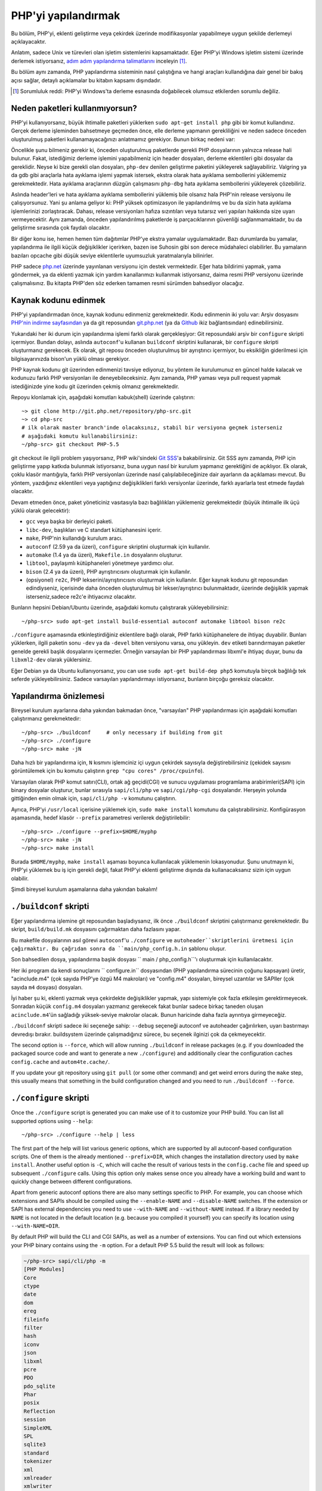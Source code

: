 .. highlight:: bash

.. _building_php:

PHP'yi yapılandırmak
====================

Bu bölüm, PHP'yi, eklenti geliştirme veya çekirdek üzerinde modifikasyonlar yapabilmeye uygun şekilde derlemeyi
açıklayacaktır.

Anlatım, sadece Unix ve türevleri olan işletim sistemlerini kapsamaktadır. Eğer PHP'yi Windows
işletim sistemi üzerinde derlemek istiyorsanız, `adım adım yapılandırma talimatlarını`__ inceleyin [#]_.

Bu bölüm aynı zamanda, PHP yapılandırma sisteminin nasıl çalıştığına ve hangi araçları kullandığına
dair genel bir bakış açısı sağlar, detaylı açıklamalar bu kitabın kapsamı dışındadır.

.. __: https://wiki.php.net/internals/windows/stepbystepbuild

.. [#] Sorumluluk reddi: PHP'yi Windows'ta derleme esnasında doğabilecek olumsuz etkilerden sorumlu değiliz.

Neden paketleri kullanmıyorsun?
-------------------------------

PHP'yi kullanıyorsanız, büyük ihtimalle paketleri yüklerken ``sudo apt-get install php`` gibi bir komut
kullandınız. Gerçek derleme işleminden bahsetmeye geçmeden önce, elle derleme yapmanın gerekliliğini ve
neden sadece önceden oluşturulmuş paketleri kullanamayacağınızı anlatmamız gerekiyor. 
Bunun birkaç nedeni var:

Öncelikle şunu bilmeniz gerekir ki, önceden oluşturulmuş paketlerde gerekli PHP dosyalarının yalnızca release
hali bulunur. Fakat, istediğimiz derleme işlemini yapabilmeniz için header dosyaları, derleme eklentileri gibi 
dosyalar da gereklidir. Neyse ki bize gerekli olan dosyaları, ``php-dev`` denilen geliştirme paketini yükleyerek
sağlayabiliriz. Valgring ya da gdb gibi araçlarla hata ayıklama işlemi yapmak istersek, ekstra olarak hata ayıklama
sembollerini yüklememiz gerekmektedir. Hata ayıklama araçlarının düzgün çalışmasını ``php-dbg`` hata ayıklama 
sembollerini yükleyerek çözebiliriz.

Aslında header'leri ve hata ayıklama ayıklama sembollerini yüklemiş bile olsanız hala PHP'nin release versiyonu ile
çalışıyorsunuz. Yani şu anlama geliyor ki: PHP yüksek optimizasyon ile yapılandırılmış ve bu da sizin hata ayıklama
işlemlerinizi zorlaştıracak. Dahası, release versiyonları hafıza sızıntıları veya tutarsız veri yapıları hakkında
size uyarı vermeyecektir. Aynı zamanda, önceden yapılandırılmış paketlerde iş parçacıklarının güvenliği
sağlanmamaktadır, bu da geliştirme sırasında çok faydalı olacaktır. 

Bir diğer konu ise, hemen hemen tüm dağıtımlar PHP'ye ekstra yamalar uygulamaktadır. Bazı durumlarda bu yamalar,
yapılandırma ile ilgili küçük değişiklikler içerirken, bazen ise Suhosin gibi son derece müdahaleci olabilirler.
Bu yamaların bazıları opcache gibi düşük seviye eklentilerle uyumsuzluk yaratmalarıyla bilinirler.

PHP sadece `php.net`_ üzerinde yayınlanan versiyonu için destek vermektedir. Eğer hata bildirimi yapmak, yama göndermek,
ya da eklenti yazmak için yardım kanallarımızı kullanmak istiyorsanız, daima resmi PHP versiyonu üzerinde
çalışmalısınız. Bu kitapta PHP'den söz ederken tamamen resmi sürümden bahsediyor olacağız.

.. _`php.net`: http://www.php.net

Kaynak kodunu edinmek
---------------------

PHP'yi yapılandırmadan önce, kaynak kodunu edinmeniz gerekmektedir. Kodu edinmenin iki yolu var: Arşiv dosyasını
`PHP'nin indirme sayfasından`_ ya da git reposundan `git.php.net`_ (ya da
`Github`_ ikiz bağlantısından) edinebilirsiniz.

Yukarıdaki her iki durum için yapılandırma işlemi farklı olarak gerçekleşiyor: Git reposundaki arşiv bir ``configure`` 
skripti içermiyor. Bundan dolayı, aslında ``autoconf``'u kullanan ``buildconf`` skriptini kullanarak, bir ``configure`` 
skripti oluşturmanız gerekecek. Ek olarak, git reposu önceden oluşturulmuş bir ayrıştırıcı içermiyor, bu eksikliğin
giderilmesi için bilgisayarınızda bison'un yüklü olması gerekiyor.

PHP kaynak kodunu git üzerinden edinmenizi tavsiye ediyoruz, bu yöntem ile kurulumunuz en güncel halde kalacak ve
kodunuzu farklı PHP versiyonları ile deneyebileceksiniz. Aynı zamanda, PHP yaması veya pull request yapmak 
istediğinizde yine kodu git üzerinden çekmiş olmanız gerekmektedir.

Repoyu klonlamak için, aşağıdaki komutları kabuk(shell) üzerinde çalıştırın::

    ~> git clone http://git.php.net/repository/php-src.git
    ~> cd php-src
    # ilk olarak master branch'inde olacaksınız, stabil bir versiyona geçmek isterseniz
    # aşağıdaki komutu kullanabilirsiniz:
    ~/php-src> git checkout PHP-5.5

git checkout ile ilgili problem yaşıyorsanız, PHP wiki'sindeki `Git SSS`_'a bakabilirsiniz. Git SSS aynı zamanda,
PHP için geliştirme yapıp katkıda bulunmak istiyorsanız, buna uygun nasıl bir kurulum yapmanız
gerektiğini de açıklıyor. Ek olarak, çoklu klasör mantığıyla, farklı PHP versiyonları üzerinde nasıl
çalışılabileceğinize dair ayarların da açıklaması mevcut. Bu yöntem, yazdığınız eklentileri veya
yaptığınız değişiklikleri farklı versiyonlar üzerinde, farklı ayarlarla test etmede faydalı olacaktır.

Devam etmeden önce, paket yöneticiniz vasıtasıyla bazı bağlılıkları yüklemeniz gerekmektedir (büyük ihtimalle
ilk üçü yüklü olarak gelecektir):

* ``gcc`` veya başka bir derleyici paketi.
* ``libc-dev``, başlıkları ve C standart kütüphanesini içerir.
* ``make``, PHP'nin kullandığı kurulum aracı.
* ``autoconf`` (2.59 ya da üzeri), ``configure`` skriptini oluşturmak için kullanılır.
* ``automake`` (1.4 ya da üzeri), ``Makefile.in`` dosyalarını oluşturur.
* ``libtool``, paylaşımlı kütüphaneleri yönetmeye yardımcı olur.
* ``bison`` (2.4 ya da üzeri), PHP ayrıştırıcısını oluşturmak için kullanılır.
* (opsiyonel) ``re2c``, PHP lekserini/ayrıştırıcısını oluşturmak için kullanılır. Eğer kaynak kodunu git reposundan edindiyseniz, içerisinde daha önceden oluşturulmuş bir lekser/ayrıştırıcı bulunmaktadır, üzerinde değişiklik yapmak isterseniz,sadece re2c'e ihtiyacınız olacaktır.

Bunların hepsini Debian/Ubuntu üzerinde, aşağıdaki komutu çalıştırarak yükleyebilirsiniz::

    ~/php-src> sudo apt-get install build-essential autoconf automake libtool bison re2c

``./configure`` aşamasında etkinleştirdiğiniz eklentilere bağlı olarak, PHP farklı kütüphanelere de ihtiyaç duyabilir.
Bunları yüklerken, ilgili paketin sonu ``-dev`` ya da ``-devel`` biten versiyonu varsa, onu yükleyin.
``dev`` etiketi barındırmayan paketler genelde gerekli başlık dosyalarını içermezler. Örneğin varsayılan bir
PHP yapılandırması libxml'e ihtiyaç duyar, bunu da ``libxml2-dev`` olarak yüklersiniz.

Eğer Debian ya da Ubuntu kullanıyorsanız, you can use ``sudo apt-get build-dep php5`` komutuyla birçok bağlılığı
tek seferde yükleyebilirsiniz. Sadece varsayılan yapılandırmayı istiyorsanız, bunların birçoğu gereksiz olacaktır.

.. _PHP'nin indirme sayfasından: http://www.php.net/downloads.php
.. _git.php.net: http://git.php.net
.. _Github: http://www.github.com/php/php-src
.. _Git SSS: https://wiki.php.net/vcs/gitfaq

Yapılandırma önizlemesi
-----------------------

Bireysel kurulum ayarlarına daha yakından bakmadan önce, "varsayılan" PHP yapılandırması için
aşağıdaki komutları çalıştırmanız gerekmektedir::

    ~/php-src> ./buildconf     # only necessary if building from git
    ~/php-src> ./configure
    ~/php-src> make -jN

Daha hızlı bir yapılandırma için, ``N`` kısmını işlemciniz içi uygun çekirdek sayısıyla değiştirebilirsiniz
(çekidek sayısını görüntülemek için bu komutu çalıştırın ``grep "cpu cores" /proc/cpuinfo``).

Varsayılan olarak PHP komut satırı(CLI), ortak ağ geçidi(CGI) ve sunucu uygulaması programlama
arabirimleri(SAPI) için binary dosyalar oluşturur, bunlar sırasıyla ``sapi/cli/php`` ve
``sapi/cgi/php-cgi`` dosyalarıdır. Herşeyin yolunda gittiğinden emin olmak için, ``sapi/cli/php -v``
komutunu çalıştırın.

Ayrıca, PHP'yi ``/usr/local`` içerisine yüklemek için, ``sudo make install`` komutunu da çalıştırabilirsiniz.
Konfigürasyon aşamasında, hedef klasör ``--prefix`` parametresi verilerek değiştirilebilir::

    ~/php-src> ./configure --prefix=$HOME/myphp
    ~/php-src> make -jN
    ~/php-src> make install

Burada ``$HOME/myphp``, ``make install`` aşaması boyunca kullanılacak yüklemenin lokasyonudur.
Şunu unutmayın ki, PHP'yi yüklemek bu iş için gerekli değil, fakat PHP'yi eklenti geliştirme dışında da
kullanacaksanız sizin için uygun olabilir.

Şimdi bireysel kurulum aşamalarına daha yakından bakalım!

``./buildconf`` skripti
-----------------------

Eğer yapılandırma işlemine git reposundan başladıysanız, ilk önce ``./buildconf`` skriptini çalıştırmanız
gerekmektedir. Bu skript, ``build/build.mk`` dosyasını çağırmaktan daha fazlasını yapar.

Bu makefile dosyalarının asıl görevi ``autoconf``'u ``./configure`` ve ``autoheader``skriptlerini üretmesi için çağırmaktır. Bu çağrıdan sonra da
``main/php_config.h.in`` şablonu oluşur.

Son bahsedilen dosya, yapılandırma başlık dosyası `` main / php_config.h``'ı oluşturmak için  kullanılacaktır.

Her iki program da kendi sonuçlarını `` configure.in`` dosyasından (PHP yapılandırma sürecinin çoğunu kapsayan)
üretir, "acinclude.m4" (çok sayıda PHP'ye özgü M4 makroları) ve "config.m4" dosyaları, bireysel uzantılar ve SAPIler
(çok sayıda ``m4`` dosyası) dosyaları.

İyi haber şu ki, eklenti yazmak veya çekirdekte değişiklikler yapmak, yapı sistemiyle
çok fazla etkileşim gerektirmeyecek. Sonradan küçük ``config.m4`` dosyaları yazmanız gerekecek fakat bunlar sadece
birkaç taneden oluşan ``acinclude.m4``'ün sağladığı yüksek-seviye makrolar olacak. Bunun haricinde daha
fazla ayrıntıya girmeyeceğiz.

``./buildconf`` skripti sadece iki seçeneğe sahip: ``--debug`` seçeneği autoconf ve
autoheader çağırılırken, uyarı bastırmayı devredışı bırakır. buildsystem üzerinde çalışmadığınız sürece,
bu seçenek ilginizi çok da çekmeyecektir.

The second option is ``--force``, which will allow running ``./buildconf`` in release packages (e.g. if you downloaded
the packaged source code and want to generate a new ``./configure``) and additionally clear the configuration caches
``config.cache`` and ``autom4te.cache/``.

If you update your git repository using ``git pull`` (or some other command) and get weird errors during the ``make``
step, this usually means that something in the build configuration changed and you need to run ``./buildconf --force``.

``./configure`` skripti
-----------------------

Once the ``./configure`` script is generated you can make use of it to customize your PHP build. You can list all
supported options using ``--help``::

    ~/php-src> ./configure --help | less

The first part of the help will list various generic options, which are supported by all autoconf-based configuration
scripts. One of them is the already mentioned ``--prefix=DIR``, which changes the installation directory used by
``make install``. Another useful option is ``-C``, which will cache the result of various tests in the ``config.cache``
file and speed up subsequent ``./configure`` calls. Using this option only makes sense once you already have a working
build and want to quickly change between different configurations.

Apart from generic autoconf options there are also many settings specific to PHP. For example, you can choose which
extensions and SAPIs should be compiled using the ``--enable-NAME`` and ``--disable-NAME`` switches. If the extension or
SAPI has external dependencies you need to use ``--with-NAME`` and ``--without-NAME`` instead. If a library needed by
``NAME`` is not located in the default location (e.g. because you compiled it yourself) you can specify its location
using ``--with-NAME=DIR``.

By default PHP will build the CLI and CGI SAPIs, as well as a number of extensions. You can find out which extensions
your PHP binary contains using the ``-m`` option. For a default PHP 5.5 build the result will look as follows:

.. code-block:: none

    ~/php-src> sapi/cli/php -m
    [PHP Modules]
    Core
    ctype
    date
    dom
    ereg
    fileinfo
    filter
    hash
    iconv
    json
    libxml
    pcre
    PDO
    pdo_sqlite
    Phar
    posix
    Reflection
    session
    SimpleXML
    SPL
    sqlite3
    standard
    tokenizer
    xml
    xmlreader
    xmlwriter

If you now wanted to stop compiling the CGI SAPI, as well as the tokenizer and sqlite3 extensions and instead enable
opcache and gmp, the corresponding configure command would be::

    ~/php-src> ./configure --disable-cgi --disable-tokenizer --without-sqlite3 \
                           --enable-opcache --with-gmp

By default most extensions will be compiled statically, i.e. they will be part of the resulting binary. Only the opcache
extension is shared by default, i.e. it will generate an ``opcache.so`` shared object in the ``modules/`` directory. You
can compile other extensions into shared objects as well by writing ``--enable-NAME=shared`` or ``--with-NAME=shared``
(but not all extensions support this). We'll talk about how to make use of shared extensions in the next section.

To find out which switch you need to use and whether an extension is enabled by default, check ``./configure --help``.
If the switch is either ``--enable-NAME`` or ``--with-NAME`` it means that the extension is not compiled by default and
needs to be explicitly enabled. ``--disable-NAME`` or ``--without-NAME`` on the other hand indicate an extension that
is compiled by default, but can be explicitly disabled.

Some extensions are always compiled and can not be disabled. To create a build that only contains the minimal amount of
extensions use the ``--disable-all`` option::

    ~/php-src> ./configure --disable-all && make -jN
    ~/php-src> sapi/cli/php -m
    [PHP Modules]
    Core
    date
    ereg
    pcre
    Reflection
    SPL
    standard

The ``--disable-all`` option is very useful if you want a fast build and don't need much functionality (e.g. when
implementing language changes). For the smallest possible build you can additionally specify the ``--disable-cgi``
switch, so only the CLI binary is generated.

There are two more switches, which you should **always** specify when developing extensions or working on PHP:

``--enable-debug`` enables debug mode, which has multiple effects: Compilation will run with ``-g`` to generate debug
symbols and additionally use the lowest optimization level ``-O0``. This will make PHP a lot slower, but make debugging
with tools like ``gdb`` more predictable. Furthermore debug mode defines the ``ZEND_DEBUG`` macro, which will enable
various debugging helpers in the engine. Among other things memory leaks, as well as incorrect use of some data
structures, will be reported.

``--enable-maintainer-zts`` enables thread-safety. This switch will define the ``ZTS`` macro, which in turn will enable
the whole TSRM (thread-safe resource manager) machinery used by PHP. Writing thread-safe extensions for PHP is very
simple, but only if make sure to enable this switch. Otherwise you're bound to forget a ``TSRMLS_*`` macro somewhere and
your code won't build in a thread-safe environment.

On the other hand you should not use either of these options if you want to perform performance benchmarks for your
code, as both can cause significant and asymmetrical slowdowns.

Note that ``--enable-debug`` and ``--enable-maintainer-zts`` change the ABI of the PHP binary, e.g. by adding additional
arguments to many functions. As such shared extensions compiled in debug mode will not be compatible with a PHP binary
built in release mode. Similarly a thread-safe extension is not compatible with a thread-unsafe PHP build.

Due to the ABI incompatibility ``make install`` (and PECL install) will put shared extensions in different directories
depending on these options:

* ``$PREFIX/lib/php/extensions/no-debug-non-zts-API_NO`` for release builds without ZTS
* ``$PREFIX/lib/php/extensions/debug-non-zts-API_NO`` for debug builds without ZTS
* ``$PREFIX/lib/php/extensions/no-debug-zts-API_NO`` for release builds with ZTS
* ``$PREFIX/lib/php/extensions/debug-zts-API_NO`` for debug builds with ZTS

The ``API_NO`` placeholder above refers to the ``ZEND_MODULE_API_NO`` and is just a date like ``20100525``, which is
used for internal API versioning.

For most purposes the configuration switches described above should be sufficient, but of course ``./configure``
provides many more options, which you'll find described in the help.

Apart from passing options to configure, you can also specify a number of environment variables. Some of the more
important ones are documented at the end of the configure help output (``./configure --help | tail -25``).

For example you can use ``CC`` to use a different compiler and ``CFLAGS`` to change the used compilation flags::

    ~/php-src> ./configure --disable-all CC=clang CFLAGS="-O3 -march=native"

In this configuration the build will make use of clang (instead of gcc) and use a very high optimization level
(``-O3 -march=native``).

``make`` ve ``make install``
----------------------------

After everything is configured, you can use ``make`` to perform the actual compilation::

    ~/php-src> make -jN    # where N is the number of cores

The main result of this operation will be PHP binaries for the enabled SAPIs (by default ``sapi/cli/php`` and
``sapi/cgi/php-cgi``), as well as shared extensions in the ``modules/`` directory.

Now you can run ``make install`` to install PHP into ``/usr/local`` (default) or whatever directory you specified using
the ``--prefix`` configure switch.

``make install`` will do little more than copy a number of files to the new location. Unless you specified
``--without-pear`` during configuration, it will also download and install PEAR. Here is the resulting tree of a default
PHP build:

.. code-block:: none

    > tree -L 3 -F ~/myphp

    /home/myuser/myphp
    |-- bin
    |   |-- pear*
    |   |-- peardev*
    |   |-- pecl*
    |   |-- phar -> /home/myuser/myphp/bin/phar.phar*
    |   |-- phar.phar*
    |   |-- php*
    |   |-- php-cgi*
    |   |-- php-config*
    |   `-- phpize*
    |-- etc
    |   `-- pear.conf
    |-- include
    |   `-- php
    |       |-- ext/
    |       |-- include/
    |       |-- main/
    |       |-- sapi/
    |       |-- TSRM/
    |       `-- Zend/
    |-- lib
    |   `-- php
    |       |-- Archive/
    |       |-- build/
    |       |-- Console/
    |       |-- data/
    |       |-- doc/
    |       |-- OS/
    |       |-- PEAR/
    |       |-- PEAR5.php
    |       |-- pearcmd.php
    |       |-- PEAR.php
    |       |-- peclcmd.php
    |       |-- Structures/
    |       |-- System.php
    |       |-- test/
    |       `-- XML/
    `-- php
        `-- man
            `-- man1/

A short overview of the directory structure:

* *bin/* contains the SAPI binaries (``php`` and ``php-cgi``), as well as the ``phpize`` and ``php-config`` scripts.
  It is also home to the various PEAR/PECL scripts.
* *etc/* contains configuration. Note that the default *php.ini* directory is **not** here.
* *include/php* contains header files, which are needed to build additional extensions or embed PHP in custom software.
* *lib/php* contains PEAR files. The *lib/php/build* directory includes files necessary for building extensions, e.g.
  the ``acinclude.m4`` file containing PHP's M4 macros. If we had compiled any shared extensions those files would live
  in a subdirectory of *lib/php/extensions*.
* *php/man* obviously contains man pages for the ``php`` command.

As already mentioned, the default *php.ini* location is not *etc/*. You can display the location using the ``--ini``
option of the PHP binary:

.. code-block:: none

    ~/myphp/bin> ./php --ini
    Configuration File (php.ini) Path: /home/myuser/myphp/lib
    Loaded Configuration File:         (none)
    Scan for additional .ini files in: (none)
    Additional .ini files parsed:      (none)

As you can see the default *php.ini* directory is ``$PREFIX/lib`` (libdir) rather than ``$PREFIX/etc`` (sysconfdir). You
can adjust the default *php.ini* location using the ``--with-config-file-path=PATH`` configure option.

Also note that ``make install`` will not create an ini file. If you want to make use of a *php.ini* file it is your
responsibility to create one. For example you could copy the default development configuration:

.. code-block:: none

    ~/myphp/bin> cp ~/php-src/php.ini-development ~/myphp/lib/php.ini
    ~/myphp/bin> ./php --ini
    Configuration File (php.ini) Path: /home/myuser/myphp/lib
    Loaded Configuration File:         /home/myuser/myphp/lib/php.ini
    Scan for additional .ini files in: (none)
    Additional .ini files parsed:      (none)

Apart from the PHP binaries the *bin/* directory also contains two important scripts: ``phpize`` and ``php-config``.

``phpize`` is the equivalent of ``./buildconf`` for extensions. It will copy various files from *lib/php/build* and
invoke autoconf/autoheader. You will learn more about this tool in the next section.

``php-config`` provides information about the configuration of the PHP build. Try it out:

.. code-block:: none

    ~/myphp/bin> ./php-config
    Usage: ./php-config [OPTION]
    Options:
      --prefix            [/home/myuser/myphp]
      --includes          [-I/home/myuser/myphp/include/php -I/home/myuser/myphp/include/php/main -I/home/myuser/myphp/include/php/TSRM -I/home/myuser/myphp/include/php/Zend -I/home/myuser/myphp/include/php/ext -I/home/myuser/myphp/include/php/ext/date/lib]
      --ldflags           [ -L/usr/lib/i386-linux-gnu]
      --libs              [-lcrypt   -lresolv -lcrypt -lrt -lrt -lm -ldl -lnsl  -lxml2 -lxml2 -lxml2 -lcrypt -lxml2 -lxml2 -lxml2 -lcrypt ]
      --extension-dir     [/home/myuser/myphp/lib/php/extensions/debug-zts-20100525]
      --include-dir       [/home/myuser/myphp/include/php]
      --man-dir           [/home/myuser/myphp/php/man]
      --php-binary        [/home/myuser/myphp/bin/php]
      --php-sapis         [ cli cgi]
      --configure-options [--prefix=/home/myuser/myphp --enable-debug --enable-maintainer-zts]
      --version           [5.4.16-dev]
      --vernum            [50416]

The script is similar to the ``pkg-config`` script used by linux distributions. It is invoked during the extension
build process to obtain information about compiler options and paths. You can also use it to quickly get information
about your build, e.g. your configure options or the default extension directory. This information is also provided by
``./php -i`` (phpinfo), but ``php-config`` provides it in a simpler form (which can be easily used by automated tools).

Test ortamını çalıştırmak
-------------------------

If the ``make`` command finishes successfully, it will print a message encouraging you to run ``make test``:

.. code-block:: none

    Build complete.
    Don't forget to run 'make test'

``make test`` will run the PHP CLI binary against our test suite, which is located in the different *tests/* directories
of the PHP source tree. As a default build is run against approximately 9000 tests (less for a minimal build, more if
you enable additional extensions) this can take several minutes. The ``make test`` command is currently not parallel, so
specifying the ``-jN`` option will not make it faster.

If this is the first time you compile PHP on your platform, we encourage you to run the test suite. Depending on your
OS and your build environment you may find bugs in PHP by running the tests. If there are any failures, the script will
ask whether you want to send a report to our QA platform, which will allow contributors to analyze the failures. Note
that it is quite normal to have a few failing tests and your build will likely work well as long as you don't see
dozens of failures.

The ``make test`` command internally invokes the ``run-tests.php`` file using your CLI binary. You can run
``sapi/cli/php run-tests.php --help`` to display a list of options this script accepts.

If you manually run ``run-tests.php`` you need to specify either the ``-p`` or ``-P`` option (or an ugly environment
variable)::

    ~/php-src> sapi/cli/php run-tests.php -p `pwd`/sapi/cli/php
    ~/php-src> sapi/cli/php run-tests.php -P

``-p`` is used to explicitly specify a binary to test. Note that in order to run all tests correctly this should be an
absolute path (or otherwise independent of the directory it is called from). ``-P`` is a shortcut that will use the
binary that ``run-tests.php`` was called with. In the above example both approaches are the same.

Instead of running the whole test suite, you can also limit it to certain directories by passing them as arguments to
``run-tests.php``. E.g. to test only the Zend engine, the reflection extension and the array functions::

    ~/php-src> sapi/cli/php run-tests.php -P Zend/ ext/reflection/ ext/standard/tests/array/

This is very useful, because it allows you to quickly run only the parts of the test suite that are relevant to your
changes. E.g. if you are doing language modifications you likely don't care about the extension tests and only want to
verify that the Zend engine is still working correctly.

You don't need to explicitly use ``run-tests.php`` to pass options or limit directories. Instead you can use the
``TESTS`` variable to pass additional arguments via ``make test``. E.g. the equivalent of the previous command would
be::

    ~/php-src> make test TESTS="Zend/ ext/reflection/ ext/standard/tests/array/"

We will take a more detailed look at the ``run-tests.php`` system later, in particular also talk about how to write your
own tests and how to debug test failures.

Derleme problemlerini gidermek ve ``make clean`` komutu
-------------------------------------------------------

As you may know ``make`` performs an incremental build, i.e. it will not recompile all files, but only those ``.c``
files that changed since the last invocation. This is a great way to shorten build times, but it doesn't always work
well: For example, if you modify a structure in a header file, ``make`` will not automatically recompile all ``.c``
files making use of that header, thus leading to a broken build.

If you get odd errors while running ``make`` or the resulting binary is broken (e.g. if ``make test`` crashes it before
it gets to run the first test), you should try to run ``make clean``. This will delete all compiled objects, thus
forcing the next ``make`` call to perform a full build.

Sometimes you also need to run ``make clean`` after changing ``./configure`` options. If you only enable additional
extensions an incremental build should be safe, but changing other options may require a full rebuild.

A more aggressive cleaning target is available via ``make distclean``. This will perform a normal clean, but also roll
back any files brought by the ``./configure`` command invocation. It will delete configure caches, Makefiles,
configuration headers and various other files. As the name implies this target "cleans for distribution", so it is
mostly used by release managers.

Another source of compilation issues is the modification of ``config.m4`` files or other files that are part of the PHP
build system. If such a file is changed, it is necessary to rerun the ``./buildconf`` script. If you do the modification
yourself, you will likely remember to run the command, but if it happens as part of a ``git pull`` (or some other
updating command) the issue might not be so obvious.

If you encounter any odd compilation problems that are not resolved by ``make clean``, chances are that running
``./buildconf --force`` will fix the issue. To avoid typing out the previous ``./configure`` options afterwards, you
can make use of the ``./config.nice`` script (which contains your last ``./configure`` call)::

    ~/php-src> make clean
    ~/php-src> ./buildconf --force
    ~/php-src> ./config.nice
    ~/php-src> make -jN

One last cleaning script that PHP provides is ``./vcsclean``. This will only work if you checked out the source code
from git. It effectively boils down to a call to ``git clean -X -f -d``, which will remove all untracked files and
directories that are ignored by git. You should use this with care.
